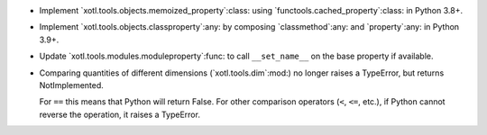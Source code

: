 - Implement `xotl.tools.objects.memoized_property`:class: using
  `functools.cached_property`:class: in Python 3.8+.

- Implement `xotl.tools.objects.classproperty`:any: by composing
  `classmethod`:any: and `property`:any: in Python 3.9+.

- Update `xotl.tools.modules.moduleproperty`:func: to call ``__set_name__`` on
  the base property if available.

- Comparing quantities of different dimensions (`xotl.tools.dim`:mod:) no
  longer raises a TypeError, but returns NotImplemented.

  For ``==`` this means that Python will return False.  For other comparison
  operators (``<``, ``<=``, etc.), if Python cannot reverse the operation, it
  raises a TypeError.
